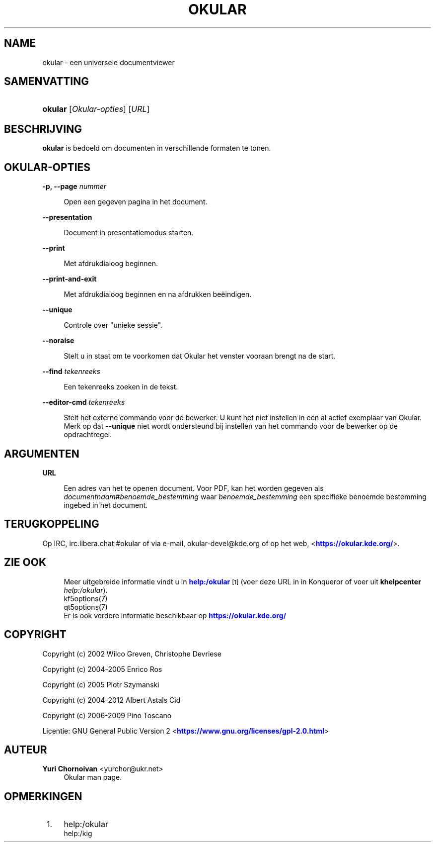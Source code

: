 '\" t
.\"     Title: \fBokular\fR
.\"    Author: Yuri Chornoivan <yurchor@ukr.net>
.\" Generator: DocBook XSL Stylesheets v1.79.2 <http://docbook.sf.net/>
.\"      Date: 2022-02-19
.\"    Manual: Okular gebruikershandleiding
.\"    Source: KDE Gear Okular 22.04
.\"  Language: Dutch
.\"
.TH "\FBOKULAR\FR" "1" "2022\-02\-19" "KDE Gear Okular 22.04" "Okular gebruikershandleiding"
.\" -----------------------------------------------------------------
.\" * Define some portability stuff
.\" -----------------------------------------------------------------
.\" ~~~~~~~~~~~~~~~~~~~~~~~~~~~~~~~~~~~~~~~~~~~~~~~~~~~~~~~~~~~~~~~~~
.\" http://bugs.debian.org/507673
.\" http://lists.gnu.org/archive/html/groff/2009-02/msg00013.html
.\" ~~~~~~~~~~~~~~~~~~~~~~~~~~~~~~~~~~~~~~~~~~~~~~~~~~~~~~~~~~~~~~~~~
.ie \n(.g .ds Aq \(aq
.el       .ds Aq '
.\" -----------------------------------------------------------------
.\" * set default formatting
.\" -----------------------------------------------------------------
.\" disable hyphenation
.nh
.\" disable justification (adjust text to left margin only)
.ad l
.\" -----------------------------------------------------------------
.\" * MAIN CONTENT STARTS HERE *
.\" -----------------------------------------------------------------




.SH "NAME"
okular \- een universele documentviewer

.SH "SAMENVATTING"
.HP \w'\fBokular\fR\ 'u
\fBokular\fR  [\fIOkular\-opties\fR]  [\fIURL\fR] 



.SH "BESCHRIJVING"
.PP
\fBokular\fR
is bedoeld om documenten in verschillende formaten te tonen\&.



.SH "OKULAR\-OPTIES"



.PP
\fB\-p, \-\-page \fR\fB\fInummer\fR\fR
.RS 4



Open een gegeven pagina in het document\&.

.RE
.PP
\fB\-\-presentation\fR
.RS 4



Document in presentatiemodus starten\&.

.RE
.PP
\fB\-\-print\fR
.RS 4



Met afdrukdialoog beginnen\&.

.RE
.PP
\fB\-\-print\-and\-exit\fR
.RS 4



Met afdrukdialoog beginnen en na afdrukken beëindigen\&.

.RE
.PP
\fB\-\-unique\fR
.RS 4



Controle over "unieke sessie"\&.

.RE
.PP
\fB\-\-noraise\fR
.RS 4



Stelt u in staat om te voorkomen dat Okular het venster vooraan brengt na de start\&.

.RE
.PP
\fB\-\-find \fR\fB\fItekenreeks\fR\fR
.RS 4



Een tekenreeks zoeken in de tekst\&.

.RE
.PP
\fB\-\-editor\-cmd \fR\fB\fItekenreeks\fR\fR
.RS 4



Stelt het externe commando voor de bewerker\&. U kunt het niet instellen in een al actief exemplaar van Okular\&. Merk op dat
\fB\-\-unique\fR
niet wordt ondersteund bij instellen van het commando voor de bewerker op de opdrachtregel\&.

.RE


.SH "ARGUMENTEN"


.PP
\fBURL\fR
.RS 4



Een adres van het te openen document\&. Voor PDF, kan het worden gegeven als
\fIdocumentnaam\fR#\fIbenoemde_bestemming\fR
waar
\fIbenoemde_bestemming\fR
een specifieke benoemde bestemming ingebed in het document\&.

.RE


.SH "TERUGKOPPELING"
.PP
Op IRC, irc\&.libera\&.chat #okular of via e\-mail, okular\-devel@kde\&.org of op het web, <\m[blue]\fBhttps://okular\&.kde\&.org/\fR\m[]>\&.


.SH "ZIE OOK"

.RS 4
Meer uitgebreide informatie vindt u in \m[blue]\fBhelp:/okular\fR\m[]\&\s-2\u[1]\d\s+2 (voer deze URL in in Konqueror of voer uit \fB\fBkhelpcenter\fR\fR\fB \fR\fB\fIhelp:/okular\fR\fR)\&.
.RE
.RS 4
kf5options(7)
.RE
.RS 4
qt5options(7)
.RE
.RS 4
Er is ook verdere informatie beschikbaar op \m[blue]\fBhttps://okular\&.kde\&.org/\fR\m[]
.RE

.SH "COPYRIGHT"
.PP
Copyright (c) 2002 Wilco Greven, Christophe Devriese
.PP
Copyright (c) 2004\-2005 Enrico Ros
.PP
Copyright (c) 2005 Piotr Szymanski
.PP
Copyright (c) 2004\-2012 Albert Astals Cid
.PP
Copyright (c) 2006\-2009 Pino Toscano
.PP
Licentie: GNU General Public Version 2 <\m[blue]\fBhttps://www\&.gnu\&.org/licenses/gpl\-2\&.0\&.html\fR\m[]>

.SH "AUTEUR"
.PP
\fBYuri Chornoivan\fR <\&yurchor@ukr\&.net\&>
.RS 4
Okular man page\&.
.RE
.SH "OPMERKINGEN"
.IP " 1." 4
help:/okular
.RS 4
\%help:/kig
.RE
